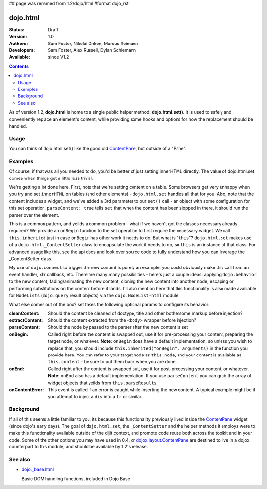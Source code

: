 ## page was renamed from 1.2/dojo/html
#format dojo_rst

dojo.html
=========

:Status: Draft
:Version: 1.0
:Authors: Sam Foster, Nikolai Onken, Marcus Reimann
:Developers: Sam Foster, Alex Russell, Dylan Schiemann
:Available: since V1.2

.. contents::
    :depth: 2
 
As of version 1.2, **dojo.html** is home to a single public helper method: **dojo.html.set()**. It is used to safely and conveniently replace an element's content, while providing some hooks and options for how the replacement should be handled.


=====
Usage
=====

You can think of dojo.html.set() like the good old `ContentPane <dijit/layout/ContentPane>`__, but outside of a "Pane".


========
Examples
========

.. codeviewer::

    <script type="text/javascript">
    dojo.require("dojo.html");
    dojo.addOnLoad(function() {
      // the first argument is a node reference
      console.log("loaded");
      dojo.html.set(dojo.byId("mycontent"), "loaded!");
    })
    </script>

    <div id="mycontent">
      Loading...
    </div>

Of course, if that was all you needed to do, you'd be better of just setting innerHTML directly. The value of dojo.html.set comes when things get a little less trivial: 


.. codeviewer::

    <button id="setbtn">Click to set content</button>
    <table id="mytable">
      <tr><td>Nothing here yet</td></tr>
    </table>


    <script type="text/javascript">
    dojo.require("dojo.html");

    var sethandle = dojo.connect(dojo.byId("setbtn"), "onclick", function() {

      dojo.html.set(dojo.byId("mytable"), '<tr>'
        +'<td><label>How much?</label></td>'
        +'<td><input type="text" dojoType="dijit.form.NumberTextBox" value="0"'
        +  ' constraints="{min:0,max:20,places:0}"'
        +  ' promptMessage= "Enter a value between 0 and +20"'
        +  ' required= "true" invalidMessage= "Wrong!" />'
        +'</td>'
        +'</tr>', {
          parseContent: true, 
          onBegin: function() {
            dojo.require('dijit.form.NumberTextBox');
            this.inherited("onBegin", arguments);
          }
      });
      dojo.disconnect(sethandle); 
      sethandle = null;
      dojo.byId("setbtn").innerHTML = "Done"; 
    })
    </script>

We're getting a lot done here. First, note that we're setting content on a table. Some browsers get very unhappy when you try and set ``innerHTML`` on tables (and other elements) - ``dojo.html.set`` handles all that for you. Also, note that the content includes a widget, and we've added a 3rd parameter to our ``set()`` call - an object with some configuration for this set operation. ``parseContent: true`` tells ``set`` that when the content has been slopped in there, it should run the parser over the element. 

This is a common pattern, and yeilds a common problem - what if we haven't got the classes necessary already required? We provide an ``onBegin`` function to the set operation to first require the necessary widget. We call ``this.inherited`` just in case ``onBegin`` has other work it needs to do. But what is "``this``"? ``dojo.html.set`` makes use of a ``dojo.html._ContentSetter`` class to encapsulate the work it needs to do, so ``this`` is an instance of that class. For advanced usage like this, see the api docs and look over source code to fully understand how you can leverage the _ContentSetter class. 

My use of ``dojo.connect`` to trigger the new content is purely an example, you could obviously make this call from an event handler, xhr callback, etc. There are many many possibilities - here's just a couple ideas: applying ``dojo.behavior`` to the new content, fading/animating the new content, cloning the new content into another node, escaping or performing substitutions on the content before it lands. I'll also mention here that this functionality is also made availiable for ``NodeLists`` (``dojo.query`` result objects) via the ``dojo.NodeList-html`` module

What else comes out of the box? set takes the following optional params to configure its behavior: 

:cleanContent: 
    Should the content be cleaned of doctype, title and other bothersome markup before injection? 

:extractContent: 
    Should the content extracted from the ``<body>`` wrapper before injection?

:parseContent: 
    Should the node by passed to the parser after the new content is set

:onBegin: 
    Called right before the content is swapped out, use it for pre-processing your content, preparing the target node, or whatever. **Note**: ``onBegin`` does have a default implementation, so unless you wish to replace that, you should include ``this.inherited("onBegin", arguments)`` in the function you provide here. You can refer to your target node as ``this.node``, and your content is available as ``this.content`` - be sure to put them back when you are done.

:onEnd: 
    Called right after the content is swapped out, use it for post-processing your content, or whatever. **Note**: ``onEnd`` also has a default implementation. If you use ``parseContent`` you can grab the array of widget objects that yeilds from ``this.parseResults``		

:onContentError: 
    This event is called if an error is caught while inserting the new content. A typical example might be if you attempt to inject a ``div`` into a ``tr`` or similar. 


==========
Background
==========

If all of this seems a little familiar to you, its because this functionality previously lived inside the `ContentPane <dijit/layout/ContentPane>`_ widget (since dojo's early days). The goal of ``dojo.html.set``, the ``_ContentSetter`` and the helper methods it employs were to make this functionality available outside of the dijit context, and promote code reuse both across the toolkit and in your code. Some of the other options you may have used in 0.4, or `dojox.layout.ContentPane <dojox/layout/ContentPane>`_ are destined to live in a dojox counterpart to this module, and should be available by 1.2's release.   


========
See also
========

* `dojo._base.html <dojo/_base/html>`__

  Basic DOM handling functions, included in Dojo Base
